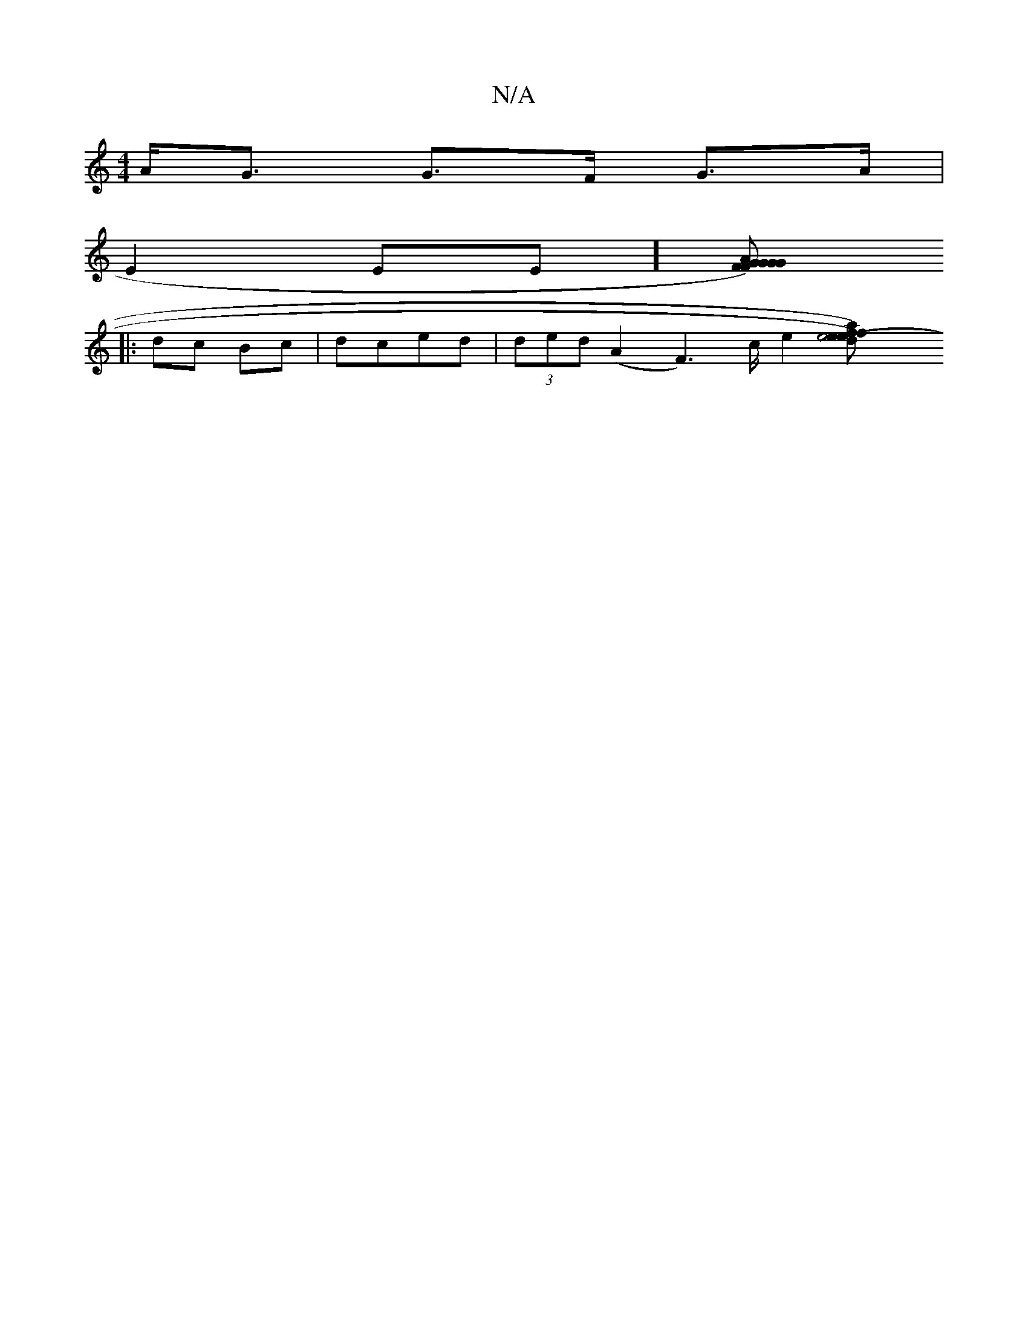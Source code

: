 X:1
T:N/A
M:4/4
R:N/A
K:Cmajor
 A<G G>F G>A |
E2EE] [G2G2){F}GFG|AFE EFG|d3/A/B/c/ d2 :|
|: dc Bc | dced | (3ded (A2 F3)/2c/2 e2 [e4(d)e)f|e>af>c d>dFA|B>DF>A B>dg|^c>ga>A e>fe<c | B<AB>A (3Bcc [^cA) (3Bcd | d6 | c>^d (3Bcd (3Bcd (